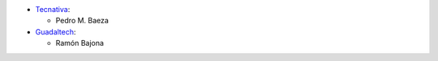 * `Tecnativa <https://www.tecnativa.com>`__:

  * Pedro M. Baeza

* `Guadaltech <https://www.guadaltech.es>`__:

  * Ramón Bajona